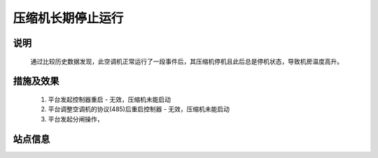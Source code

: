 压缩机长期停止运行
========================

.. image:: /_static/images/example.png
    :width: 40%

说明
++++++

    通过比较历史数据发现，此空调机正常运行了一段事件后，其压缩机停机且此后总是停机状态，导致机房温度高升。

措施及效果
+++++++++++++

    #. 平台发起控制器重启 - 无效，压缩机未能启动
    #. 平台调整空调机的协议(485)后重启控制器 - 无效，压缩机未能启动
    #. 平台发起分闸操作，

站点信息
+++++++++
